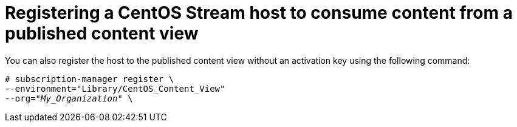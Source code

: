 [id="Registering_a_CentOS_Stream_host_to_consume_content_from_a_published_content_view_{context}"]
= Registering a CentOS Stream host to consume content from a published content view

You can also register the host to the published content view without an activation key using the following command:

[options="nowrap" subs="+quotes"]
----
# subscription-manager register \
--environment="Library/CentOS_Content_View"
--org="_My_Organization_" \
----
